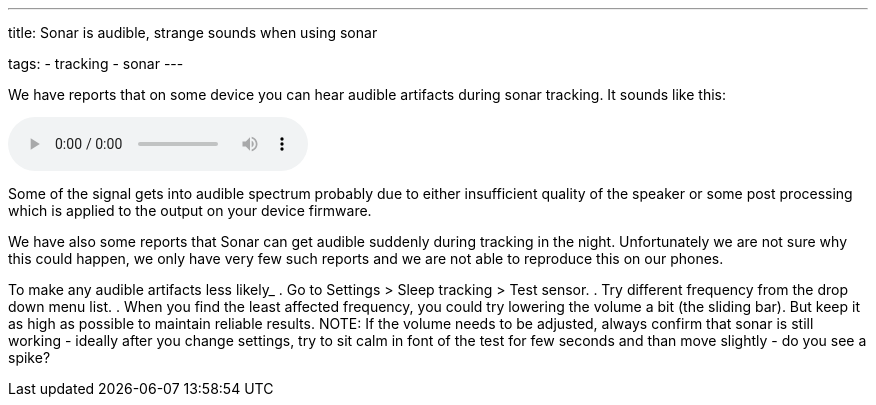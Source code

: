---
title: Sonar is audible, strange sounds when using sonar

tags:
- tracking
- sonar
---

We have reports that on some device you can hear audible artifacts during sonar tracking. It sounds like this:

audio::/assets/audios/sonar.mp3[options="controls"]

Some of the signal gets into audible spectrum probably due to either insufficient quality of the speaker or some post processing which is applied to the output on your device firmware.

We have also some reports that Sonar can get audible suddenly during tracking in the night. Unfortunately we are not sure why this could happen, we only have very few such reports and we are not able to reproduce this on our phones.

To make any audible artifacts less likely_
. Go to Settings > Sleep tracking > Test sensor.
. Try different frequency from the drop down menu list.
. When you find the least affected frequency, you could try lowering the volume a bit (the sliding bar). But keep it as high as possible to maintain reliable results.
NOTE: If the volume needs to be adjusted, always confirm that sonar is still working - ideally after you change settings, try to sit calm in font of the test for few seconds and than move slightly -  do you see a spike?